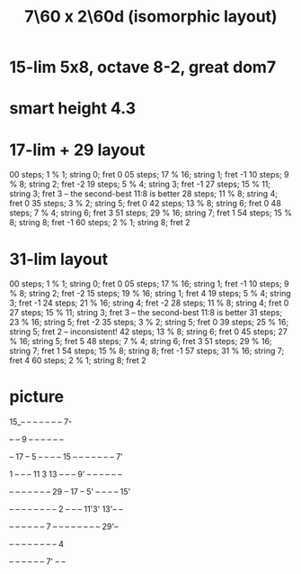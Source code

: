 :PROPERTIES:
:ID:       44847515-dc3f-4017-9c41-8c63d635b7e4
:END:
#+title: 7\60 x 2\60d (isomorphic layout)
* 15-lim 5x8, octave 8-2, great dom7
* smart height 4.3
* 17-lim + 29 layout
  00 steps; 1  % 1;  string 0; fret 0
  05 steps; 17 % 16; string 1; fret -1
  10 steps; 9  % 8;  string 2; fret -2
  19 steps; 5  % 4;  string 3; fret -1
  27 steps; 15 % 11; string 3; fret 3 -- the second-best 11:8 is better
  28 steps; 11 % 8;  string 4; fret 0
  35 steps; 3  % 2;  string 5; fret 0
  42 steps; 13 % 8;  string 6; fret 0
  48 steps; 7  % 4;  string 6; fret 3
  51 steps; 29 % 16; string 7; fret 1
  54 steps; 15 % 8;  string 8; fret -1
  60 steps; 2  % 1;  string 8; fret 2
* 31-lim layout
  00 steps; 1  % 1;  string 0; fret 0
  05 steps; 17 % 16; string 1; fret -1
  10 steps; 9  % 8;  string 2; fret -2
  15 steps; 19 % 16; string 1; fret 4
  19 steps; 5  % 4;  string 3; fret -1
  24 steps; 21 % 16; string 4; fret -2
  28 steps; 11 % 8;  string 4; fret 0
  27 steps; 15 % 11; string 3; fret 3 -- the second-best 11:8 is better
  31 steps; 23 % 16; string 5; fret -2
  35 steps; 3  % 2;  string 5; fret 0
  39 steps; 25 % 16; string 5; fret 2 -- inconsistent!
  42 steps; 13 % 8;  string 6; fret 0
  45 steps; 27 % 16; string 5; fret 5
  48 steps; 7  % 4;  string 6; fret 3
  51 steps; 29 % 16; string 7; fret 1
  54 steps; 15 % 8;  string 8; fret -1
  57 steps; 31 % 16; string 7; fret 4
  60 steps; 2  % 1;  string 8; fret 2
* picture

  15_-- -- -- -- -- -- -- 7-

  -- -- 9  -- -- -- -- -- --

  -- 17 -- 5  -- -- -- -- 15 -- -- -- -- -- -- -- 7'

  1  -- -- -- 11 3  13 -- -- -- 9' -- -- -- -- -- --

  -- -- -- -- -- -- -- 29 -- 17 -- 5' -- -- -- -- 15'

  -- -- -- -- -- -- -- -- 2  -- -- -- 11'3' 13'-- --

  -- -- -- -- -- -- 7  -- -- -- -- -- -- -- -- 29'--

			  -- -- -- -- -- -- -- -- 4

			  -- -- -- -- -- -- 7' -- --
